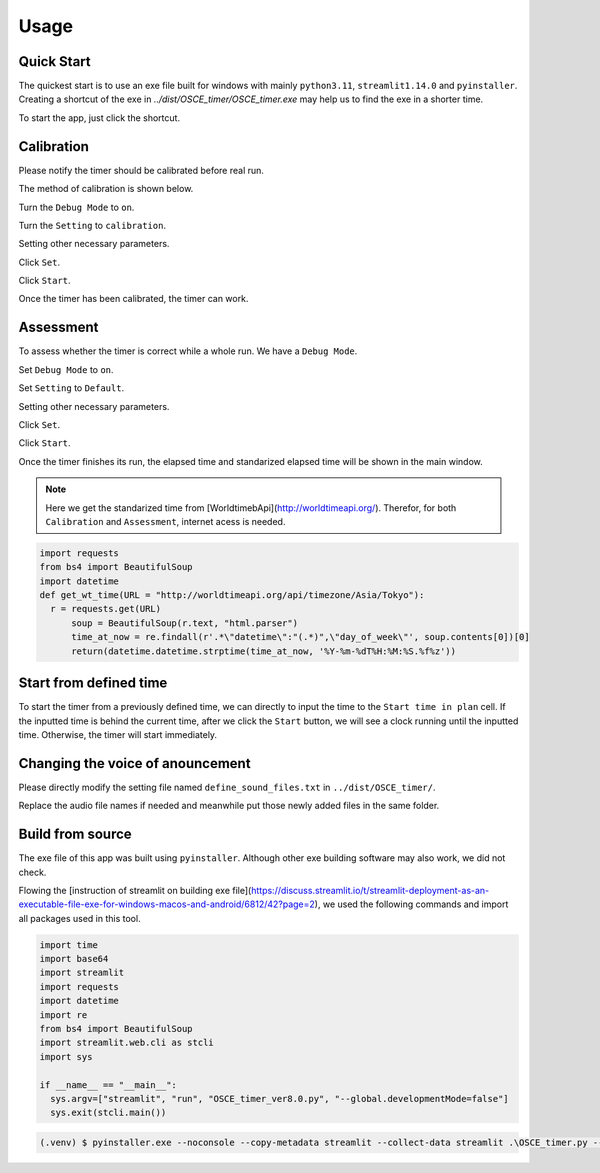 Usage
=====

.. _quick start:

Quick Start
------------

The quickest start is to use an exe file built for windows with mainly ``python3.11``, ``streamlit1.14.0`` and ``pyinstaller``.
Creating a shortcut of the exe in `../dist/OSCE_timer/OSCE_timer.exe` may help us to find the exe in a shorter time. 

To start the app, just click the shortcut.

.. _calibration:

Calibration
------------

Please notify the timer should be calibrated before real run.

The method of calibration is shown below.

Turn the ``Debug Mode`` to ``on``.

Turn the ``Setting`` to ``calibration``.

Setting other necessary parameters.

Click ``Set``.

Click ``Start``.

Once the timer has been calibrated, the timer can work.


.. _assessment:


Assessment
------------

To assess whether the timer is correct while a whole run. We have a ``Debug Mode``.

Set ``Debug Mode`` to ``on``.

Set ``Setting`` to ``Default``.

Setting other necessary parameters.

Click ``Set``.

Click ``Start``.

Once the timer finishes its run, the elapsed time and standarized elapsed time will be shown in the main window.


.. note::

   Here we get the standarized time from [WorldtimebApi](http://worldtimeapi.org/). Therefor, for both ``Calibration`` and ``Assessment``, internet acess is needed.
   

.. code-block:: python3

   import requests
   from bs4 import BeautifulSoup
   import datetime
   def get_wt_time(URL = "http://worldtimeapi.org/api/timezone/Asia/Tokyo"):
     r = requests.get(URL)
	 soup = BeautifulSoup(r.text, "html.parser")
	 time_at_now = re.findall(r'.*\"datetime\":"(.*)",\"day_of_week\"', soup.contents[0])[0]
	 return(datetime.datetime.strptime(time_at_now, '%Y-%m-%dT%H:%M:%S.%f%z'))

.. _defined time:

Start from defined time
------------------------

To start the timer from a previously defined time, we can directly to input the time to the ``Start time in plan`` cell.
If the inputted time is behind the current time, after we click the ``Start`` button, we will see a clock running until the inputted time.
Otherwise, the timer will start immediately.

.. _change voice:

Changing the voice of anouncement
------------------------------------

Please directly modify the setting file named ``define_sound_files.txt`` in ``../dist/OSCE_timer/``.

Replace the audio file names if needed and meanwhile put those newly added files in the same folder.

.. _build:

Build from source
------------------

The exe file of this app was built using ``pyinstaller``. Although other exe building software may also work, we did not check.

Flowing the [instruction of streamlit on building exe file](https://discuss.streamlit.io/t/streamlit-deployment-as-an-executable-file-exe-for-windows-macos-and-android/6812/42?page=2),
we used the following commands and import all packages used in this tool.

.. code-block:: python3

	import time
	import base64
	import streamlit
	import requests
	import datetime
	import re
	from bs4 import BeautifulSoup
	import streamlit.web.cli as stcli
	import sys

	if __name__ == "__main__":
	  sys.argv=["streamlit", "run", "OSCE_timer_ver8.0.py", "--global.developmentMode=false"]
	  sys.exit(stcli.main())
		
.. code-block:: console

   (.venv) $ pyinstaller.exe --noconsole --copy-metadata streamlit --collect-data streamlit .\OSCE_timer.py --icon=favicon.ico --clean


